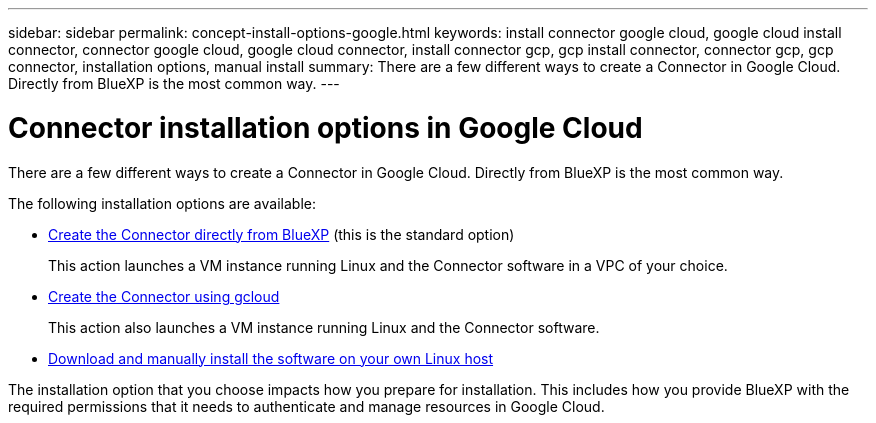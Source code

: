 ---
sidebar: sidebar
permalink: concept-install-options-google.html
keywords: install connector google cloud, google cloud install connector, connector google cloud, google cloud connector, install connector gcp, gcp install connector, connector gcp, gcp connector, installation options, manual install
summary: There are a few different ways to create a Connector in Google Cloud. Directly from BlueXP is the most common way.
---

= Connector installation options in Google Cloud
:hardbreaks:
:nofooter:
:icons: font
:linkattrs:
:imagesdir: ./media/

[.lead]
There are a few different ways to create a Connector in Google Cloud. Directly from BlueXP is the most common way.

The following installation options are available:

* link:task-install-connector-google-bluexp-gcloud.html[Create the Connector directly from BlueXP] (this is the standard option)
+
This action launches a VM instance running Linux and the Connector software in a VPC of your choice.

* link:task-install-connector-google-bluexp-gcloud.html[Create the Connector using gcloud]
+
This action also launches a VM instance running Linux and the Connector software.

* link:task-install-connector-google-manual.html[Download and manually install the software on your own Linux host]

The installation option that you choose impacts how you prepare for installation. This includes how you provide BlueXP with the required permissions that it needs to authenticate and manage resources in Google Cloud.
